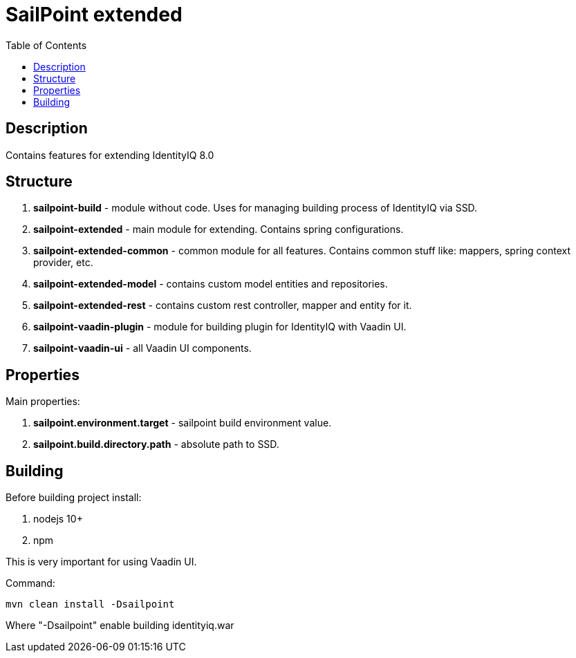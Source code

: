= SailPoint extended
:toc:
:toclevels: 5

== Description
Contains features for extending IdentityIQ 8.0

== Structure
. *sailpoint-build* - module without code. Uses for managing building process of IdentityIQ via SSD.
. *sailpoint-extended* - main module for extending. Contains spring configurations.
. *sailpoint-extended-common* - common module for all features. Contains common stuff like: mappers, spring context provider, etc.
. *sailpoint-extended-model* - contains custom model entities and repositories.
. *sailpoint-extended-rest* - contains custom rest controller, mapper and entity for it.
. *sailpoint-vaadin-plugin* - module for building plugin for IdentityIQ with Vaadin UI.
. *sailpoint-vaadin-ui* - all Vaadin UI components.

== Properties
Main properties:

. *sailpoint.environment.target* - sailpoint build environment value.
. *sailpoint.build.directory.path* - absolute path to SSD.

== Building
Before building project install:

. nodejs 10+
. npm

This is very important for using Vaadin UI.

Command:
----
mvn clean install -Dsailpoint
----
Where "-Dsailpoint" enable building identityiq.war